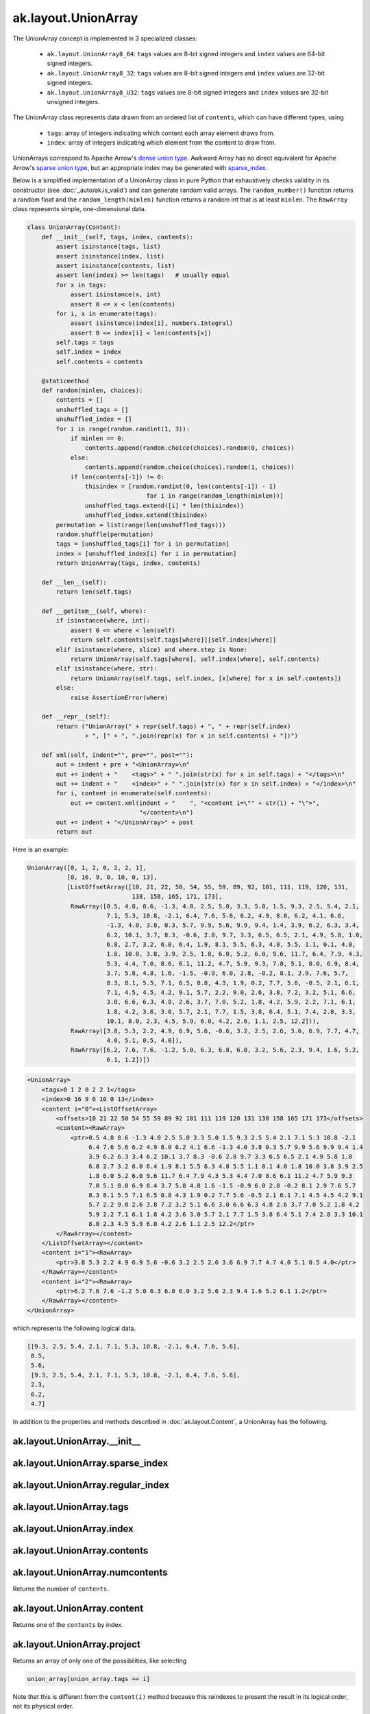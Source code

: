 ak.layout.UnionArray
--------------------

The UnionArray concept is implemented in 3 specialized classes:

    * ``ak.layout.UnionArray8_64``: ``tags`` values are 8-bit signed integers
      and ``index`` values are 64-bit signed integers.
    * ``ak.layout.UnionArray8_32``: ``tags`` values are 8-bit signed integers
      and ``index`` values are 32-bit signed integers.
    * ``ak.layout.UnionArray8_U32``: ``tags`` values are 8-bit signed integers
      and ``index`` values are 32-bit unsigned integers.

The UnionArray class represents data drawn from an ordered list of ``contents``,
which can have different types, using

   * ``tags``: array of integers indicating which content each array element
     draws from.
   * ``index``: array of integers indicating which element from the content
     to draw from.

UnionArrays correspond to Apache Arrow's
`dense union type <https://arrow.apache.org/docs/format/Columnar.html#dense-union>`__.
Awkward Array has no direct equivalent for Apache Arrow's
`sparse union type <https://arrow.apache.org/docs/format/Columnar.html#sparse-union>`__,
but an appropriate index may be generated with
`sparse_index <#ak.layout.UnionArray.sparse_index>`_.

Below is a simplified implementation of a UnionArray class in pure Python
that exhaustively checks validity in its constructor (see
:doc:`_auto/ak.is_valid`) and can generate random valid arrays. The
``random_number()`` function returns a random float and the
``random_length(minlen)`` function returns a random int that is at least
``minlen``. The ``RawArray`` class represents simple, one-dimensional data.

.. code-block:: python

    class UnionArray(Content):
        def __init__(self, tags, index, contents):
            assert isinstance(tags, list)
            assert isinstance(index, list)
            assert isinstance(contents, list)
            assert len(index) >= len(tags)   # usually equal
            for x in tags:
                assert isinstance(x, int)
                assert 0 <= x < len(contents)
            for i, x in enumerate(tags):
                assert isinstance(index[i], numbers.Integral)
                assert 0 <= index[i] < len(contents[x])
            self.tags = tags
            self.index = index
            self.contents = contents

        @staticmethod
        def random(minlen, choices):
            contents = []
            unshuffled_tags = []
            unshuffled_index = []
            for i in range(random.randint(1, 3)):
                if minlen == 0:
                    contents.append(random.choice(choices).random(0, choices))
                else:
                    contents.append(random.choice(choices).random(1, choices))
                if len(contents[-1]) != 0:
                    thisindex = [random.randint(0, len(contents[-1]) - 1)
                                     for i in range(random_length(minlen))]
                    unshuffled_tags.extend([i] * len(thisindex))
                    unshuffled_index.extend(thisindex)
            permutation = list(range(len(unshuffled_tags)))
            random.shuffle(permutation)
            tags = [unshuffled_tags[i] for i in permutation]
            index = [unshuffled_index[i] for i in permutation]
            return UnionArray(tags, index, contents)

        def __len__(self):
            return len(self.tags)

        def __getitem__(self, where):
            if isinstance(where, int):
                assert 0 <= where < len(self)
                return self.contents[self.tags[where]][self.index[where]]
            elif isinstance(where, slice) and where.step is None:
                return UnionArray(self.tags[where], self.index[where], self.contents)
            elif isinstance(where, str):
                return UnionArray(self.tags, self.index, [x[where] for x in self.contents])
            else:
                raise AssertionError(where)

        def __repr__(self):
            return ("UnionArray(" + repr(self.tags) + ", " + repr(self.index)
                    + ", [" + ", ".join(repr(x) for x in self.contents) + "])")

        def xml(self, indent="", pre="", post=""):
            out = indent + pre + "<UnionArray>\n"
            out += indent + "    <tags>" + " ".join(str(x) for x in self.tags) + "</tags>\n"
            out += indent + "    <index>" + " ".join(str(x) for x in self.index) + "</index>\n"
            for i, content in enumerate(self.contents):
                out += content.xml(indent + "    ", "<content i=\"" + str(i) + "\">",
                                   "</content>\n")
            out += indent + "</UnionArray>" + post
            return out

Here is an example:

.. code-block:: python

    UnionArray([0, 1, 2, 0, 2, 2, 1],
               [0, 16, 9, 0, 10, 0, 13],
               [ListOffsetArray([10, 21, 22, 50, 54, 55, 59, 89, 92, 101, 111, 119, 120, 131,
                                 138, 158, 165, 171, 173],
                RawArray([0.5, 4.8, 8.6, -1.3, 4.0, 2.5, 5.0, 3.3, 5.0, 1.5, 9.3, 2.5, 5.4, 2.1,
                          7.1, 5.3, 10.8, -2.1, 6.4, 7.6, 5.6, 6.2, 4.9, 8.0, 6.2, 4.1, 6.6,
                          -1.3, 4.0, 3.8, 0.3, 5.7, 9.9, 5.6, 9.9, 9.4, 1.4, 3.9, 6.2, 6.3, 3.4,
                          6.2, 10.1, 3.7, 8.3, -0.6, 2.8, 9.7, 3.3, 6.5, 6.5, 2.1, 4.9, 5.8, 1.0,
                          6.8, 2.7, 3.2, 6.0, 6.4, 1.9, 8.1, 5.5, 6.3, 4.8, 5.5, 1.1, 0.1, 4.0,
                          1.8, 10.0, 3.8, 3.9, 2.5, 1.8, 6.0, 5.2, 6.0, 9.6, 11.7, 6.4, 7.9, 4.3,
                          5.3, 4.4, 7.0, 8.6, 6.1, 11.2, 4.7, 5.9, 9.3, 7.0, 5.1, 8.0, 6.9, 8.4,
                          3.7, 5.8, 4.8, 1.6, -1.5, -0.9, 6.0, 2.8, -0.2, 8.1, 2.9, 7.6, 5.7,
                          8.3, 8.1, 5.5, 7.1, 6.5, 0.8, 4.3, 1.9, 0.2, 7.7, 5.6, -0.5, 2.1, 6.1,
                          7.1, 4.5, 4.5, 4.2, 9.1, 5.7, 2.2, 9.0, 2.6, 3.8, 7.2, 3.2, 5.1, 6.6,
                          3.0, 6.6, 6.3, 4.8, 2.6, 3.7, 7.0, 5.2, 1.8, 4.2, 5.9, 2.2, 7.1, 6.1,
                          1.8, 4.2, 3.6, 3.0, 5.7, 2.1, 7.7, 1.5, 3.8, 6.4, 5.1, 7.4, 2.8, 3.3,
                          10.1, 8.0, 2.3, 4.5, 5.9, 6.0, 4.2, 2.6, 1.1, 2.5, 12.2])),
                RawArray([3.8, 5.3, 2.2, 4.9, 6.9, 5.6, -0.6, 3.2, 2.5, 2.6, 3.6, 6.9, 7.7, 4.7,
                          4.0, 5.1, 0.5, 4.0]),
                RawArray([6.2, 7.6, 7.6, -1.2, 5.0, 6.3, 6.8, 6.0, 3.2, 5.6, 2.3, 9.4, 1.6, 5.2,
                          6.1, 1.2])])

.. code-block:: xml

    <UnionArray>
        <tags>0 1 2 0 2 2 1</tags>
        <index>0 16 9 0 10 0 13</index>
        <content i="0"><ListOffsetArray>
            <offsets>10 21 22 50 54 55 59 89 92 101 111 119 120 131 138 158 165 171 173</offsets>
            <content><RawArray>
                <ptr>0.5 4.8 8.6 -1.3 4.0 2.5 5.0 3.3 5.0 1.5 9.3 2.5 5.4 2.1 7.1 5.3 10.8 -2.1
                     6.4 7.6 5.6 6.2 4.9 8.0 6.2 4.1 6.6 -1.3 4.0 3.8 0.3 5.7 9.9 5.6 9.9 9.4 1.4
                     3.9 6.2 6.3 3.4 6.2 10.1 3.7 8.3 -0.6 2.8 9.7 3.3 6.5 6.5 2.1 4.9 5.8 1.0
                     6.8 2.7 3.2 6.0 6.4 1.9 8.1 5.5 6.3 4.8 5.5 1.1 0.1 4.0 1.8 10.0 3.8 3.9 2.5
                     1.8 6.0 5.2 6.0 9.6 11.7 6.4 7.9 4.3 5.3 4.4 7.0 8.6 6.1 11.2 4.7 5.9 9.3
                     7.0 5.1 8.0 6.9 8.4 3.7 5.8 4.8 1.6 -1.5 -0.9 6.0 2.8 -0.2 8.1 2.9 7.6 5.7
                     8.3 8.1 5.5 7.1 6.5 0.8 4.3 1.9 0.2 7.7 5.6 -0.5 2.1 6.1 7.1 4.5 4.5 4.2 9.1
                     5.7 2.2 9.0 2.6 3.8 7.2 3.2 5.1 6.6 3.0 6.6 6.3 4.8 2.6 3.7 7.0 5.2 1.8 4.2
                     5.9 2.2 7.1 6.1 1.8 4.2 3.6 3.0 5.7 2.1 7.7 1.5 3.8 6.4 5.1 7.4 2.8 3.3 10.1
                     8.0 2.3 4.5 5.9 6.0 4.2 2.6 1.1 2.5 12.2</ptr>
            </RawArray></content>
        </ListOffsetArray></content>
        <content i="1"><RawArray>
            <ptr>3.8 5.3 2.2 4.9 6.9 5.6 -0.6 3.2 2.5 2.6 3.6 6.9 7.7 4.7 4.0 5.1 0.5 4.0</ptr>
        </RawArray></content>
        <content i="2"><RawArray>
            <ptr>6.2 7.6 7.6 -1.2 5.0 6.3 6.8 6.0 3.2 5.6 2.3 9.4 1.6 5.2 6.1 1.2</ptr>
        </RawArray></content>
    </UnionArray>

which represents the following logical data.

.. code-block:: python

    [[9.3, 2.5, 5.4, 2.1, 7.1, 5.3, 10.8, -2.1, 6.4, 7.6, 5.6],
     0.5,
     5.6,
     [9.3, 2.5, 5.4, 2.1, 7.1, 5.3, 10.8, -2.1, 6.4, 7.6, 5.6],
     2.3,
     6.2,
     4.7]

In addition to the properties and methods described in :doc:`ak.layout.Content`,
a UnionArray has the following.

ak.layout.UnionArray.__init__
=============================

.. py:method:: ak.layout.UnionArray.__init__(tags, index, contents, identities=None, parameters=None)

ak.layout.UnionArray.sparse_index
=================================

.. py:method:: ak.layout.UnionArray.sparse_index(length)

ak.layout.UnionArray.regular_index
==================================

.. py:method:: ak.layout.UnionArray.regular_index(tags)

ak.layout.UnionArray.tags
=========================

.. py:attribute:: ak.layout.UnionArray.tags

ak.layout.UnionArray.index
==========================

.. py:attribute:: ak.layout.UnionArray.index

ak.layout.UnionArray.contents
=============================

.. py:attribute:: ak.layout.UnionArray.contents

ak.layout.UnionArray.numcontents
================================

.. py:attribute:: ak.layout.UnionArray.numcontents

Returns the number of ``contents``.

ak.layout.UnionArray.content
============================

.. py:method:: ak.layout.UnionArray.content(i)

Returns one of the ``contents`` by index.

ak.layout.UnionArray.project
============================

.. py:method:: ak.layout.UnionArray.project(i)

Returns an array of only one of the possibilities, like selecting

.. code-block:: python

    union_array[union_array.tags == i]

Note that this is different from the ``content(i)`` method because this reindexes
to present the result in its logical order, not its physical order.

ak.layout.UnionArray.simplify
=============================

.. py:method:: ak.layout.UnionArray.simplify(mergebool=False)

If any of the ``contents`` have :doc:`ak.types.UnionType` and/or any
of the ``contents`` are
`ak.layout.Content.mergeable <ak.layout.Content.html#ak-layout-content-mergeable>`__,
they are combined to return the simplest possible node structure.

This method only operates one level deep.
